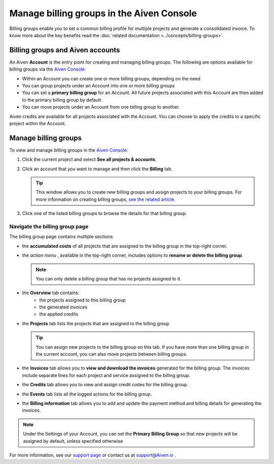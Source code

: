 Manage billing groups in the Aiven Console
==========================================

Billing groups enable you to set a common billing profile for multiple
projects and generate a consolidated invoice. To know more about the key benefits read the :doc:`related documentation <../concepts/billing-groups>`.

Billing groups and Aiven accounts
---------------------------------

An Aiven **Account** is the entry point for creating and managing billing groups. The following are options available for billing groups via the `Aiven Console <https://console.aiven.io/>`_:

- Within an Account you can create one or more billing groups, depending on the need
- You can group projects under an Account into one or more billing groups
- You can set a **primary billing group** for an Account. All future projects associated with this Account are then added to the primary billing group by default.
- You can move projects under an Account from one billing group to another.

Aiven credits are available for all projects associated with the Account. You can choose to apply the credits to a specific project within the Account.

Manage billing groups
---------------------

To view and manage billing groups in the `Aiven Console <https://console.aiven.io/>`_:

#. Click the current project and select **See all projects & accounts**.

#. Click an account that you want to manage and then click the **Billing** tab.

   .. Tip::
    This window allows you to create new billing groups and assign projects to your billing groups. For more information on creating billing groups, `see the related article <https://help.aiven.io/en/articles/4634847>`__.

#. Click one of the listed billing groups to browse the details for that billing group.

Navigate the billing group page
'''''''''''''''''''''''''''''''

The billing group page contains multiple sections:

* the **accumulated costs** of all projects that are assigned to the billing group in the top-right corner.
* the *action menu* , available in the top-right corner, includes options to **rename or delete the billing group**. 

  .. Note::
    You can only delete a billing group that has no projects assigned to it.

* the **Overview** tab contains: 
    * the projects assigned to this billing group
    * the generated invoices
    * the applied credits
* the **Projects** tab lists the projects that are assigned to the billing group

  .. Tip::
  
    You can assign new projects to the billing group on this tab. If you have more than one billing group in the current account, you can also move projects between billing groups.

* the **Invoices** tab allows you to **view and download the invoices** generated for the billing group. The invoices include separate lines for each project and service assigned to the billing group.
* the **Credits** tab allows you to view and assign credit codes for the billing group.
* the **Events** tab lists all the logged actions for the billing group.
* the **Billing information** tab allows you to add and update the payment method and billing details for generating the invoices.

.. note:: Under the Settings of your Account, you can set the **Primary Billing Group** so that new projects will be assigned by default, unless specified otherwise


For more information, see our `support page <https://help.aiven.io/>`__
or contact us at support@Aiven.io .
